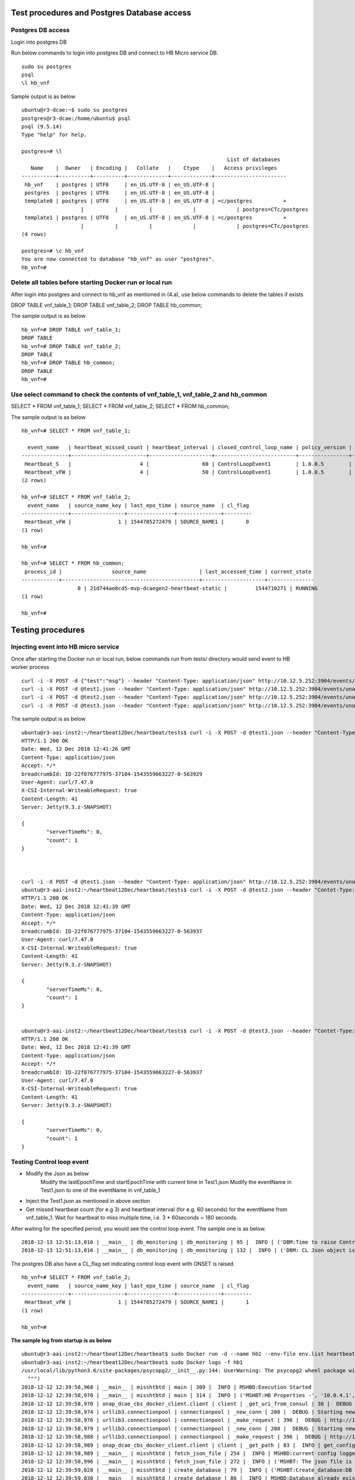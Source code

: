 .. This work is licensed under a Creative Commons Attribution 4.0 International License.
.. http://creativecommons.org/licenses/by/4.0

Test procedures and Postgres Database access
============================================

Postgres DB access
------------------

Login into postgres DB

Run below commands to login into postgres DB and connect to HB Micro service DB.

::

     sudo su postgres
     psql
     \l hb_vnf

Sample output is as below

::

		ubuntu@r3-dcae:~$ sudo su postgres
		postgres@r3-dcae:/home/ubuntu$ psql
		psql (9.5.14)
		Type "help" for help.

		postgres=# \l
										  List of databases
		   Name    |  Owner   | Encoding |   Collate   |    Ctype    |   Access privileges
		-----------+----------+----------+-------------+-------------+-----------------------
		 hb_vnf    | postgres | UTF8     | en_US.UTF-8 | en_US.UTF-8 |
		 postgres  | postgres | UTF8     | en_US.UTF-8 | en_US.UTF-8 |
		 template0 | postgres | UTF8     | en_US.UTF-8 | en_US.UTF-8 | =c/postgres          +
				   |          |          |             |             | postgres=CTc/postgres
		 template1 | postgres | UTF8     | en_US.UTF-8 | en_US.UTF-8 | =c/postgres          +
				   |          |          |             |             | postgres=CTc/postgres
		(4 rows)

		postgres=# \c hb_vnf
		You are now connected to database "hb_vnf" as user "postgres".
		hb_vnf=# 

Delete all tables before starting Docker run or local run
---------------------------------------------------------

After login into postgres and connect to hb_vnf as mentioned in (4.a), use below commands to delete the tables if exists

DROP TABLE vnf_table_1;
DROP TABLE vnf_table_2;
DROP TABLE hb_common;

The sample output is as below

::

		hb_vnf=# DROP TABLE vnf_table_1;
		DROP TABLE
		hb_vnf=# DROP TABLE vnf_table_2;
		DROP TABLE
		hb_vnf=# DROP TABLE hb_common;
		DROP TABLE
		hb_vnf=#

Use select command to check the contents of vnf_table_1, vnf_table_2 and hb_common
----------------------------------------------------------------------------------

SELECT * FROM vnf_table_1;
SELECT * FROM vnf_table_2;
SELECT * FROM hb_common;

The sample output is as below

::

		hb_vnf=# SELECT * FROM vnf_table_1;

		  event_name   | heartbeat_missed_count | heartbeat_interval | closed_control_loop_name | policy_version | policy_name |                        policy_scope                         | target_type |   target   | version | source_name_count | validity_flag
		---------------+------------------------+--------------------+--------------------------+----------------+-------------+-------------------------------------------------------------+-------------+------------+---------+-------------------+---------------
		 Heartbeat_S   |                      4 |                 60 | ControlLoopEvent1        | 1.0.0.5        | vFireWall   | resource=sampleResource,type=sampletype,CLName=sampleCLName | VM          | genVnfName | 2.0     |                 0 |             1
		 Heartbeat_vFW |                      4 |                 50 | ControlLoopEvent1        | 1.0.0.5        | vFireWall   | resource=sampleResource,type=sampletype,CLName=sampleCLName | VNF         | genVnfName | 2.0     |                 0 |             1
		(2 rows)

		hb_vnf=# SELECT * FROM vnf_table_2;
		  event_name   | source_name_key | last_epo_time | source_name  | cl_flag
		---------------+-----------------+---------------+--------------+---------
		 Heartbeat_vFW |               1 | 1544705272479 | SOURCE_NAME1 |       0
		(1 row)

		hb_vnf=#

		hb_vnf=# SELECT * FROM hb_common;
		 process_id |                source_name                 | last_accessed_time | current_state
		------------+--------------------------------------------+--------------------+---------------
				  8 | 21d744ae8cd5-mvp-dcaegen2-heartbeat-static |         1544710271 | RUNNING
		(1 row)

		hb_vnf=#

Testing procedures
==================

Injecting event into HB micro service
-------------------------------------

Once after starting the Docker run or local run, below commands run from tests/ directory would send event to HB worker process

::

	curl -i -X POST -d {"test":"msg"} --header "Content-Type: application/json" http://10.12.5.252:3904/events/unauthenticated.SEC_HEARTBEAT_INPUT
	curl -i -X POST -d @test1.json --header "Content-Type: application/json" http://10.12.5.252:3904/events/unauthenticated.SEC_HEARTBEAT_INPUT
	curl -i -X POST -d @test2.json --header "Content-Type: application/json" http://10.12.5.252:3904/events/unauthenticated.SEC_HEARTBEAT_INPUT
	curl -i -X POST -d @test3.json --header "Content-Type: application/json" http://10.12.5.252:3904/events/unauthenticated.SEC_HEARTBEAT_INPUT

The sample output is as below

::

		ubuntu@r3-aai-inst2:~/heartbeat12Dec/heartbeat/tests$ curl -i -X POST -d @test1.json --header "Content-Type: application/json" http://10.12.5.252:3904/events/unauthenticated.SEC_HEARTBEAT_INPUT
		HTTP/1.1 200 OK
		Date: Wed, 12 Dec 2018 12:41:26 GMT
		Content-Type: application/json
		Accept: */*
		breadcrumbId: ID-22f076777975-37104-1543559663227-0-563929
		User-Agent: curl/7.47.0
		X-CSI-Internal-WriteableRequest: true
		Content-Length: 41
		Server: Jetty(9.3.z-SNAPSHOT)

		{
			"serverTimeMs": 0,
			"count": 1
		}



		curl -i -X POST -d @test1.json --header "Content-Type: application/json" http://10.12.5.252:3904/events/unauthenticated.SEC_HEARTBEAT_INPUT
		ubuntu@r3-aai-inst2:~/heartbeat12Dec/heartbeat/tests$ curl -i -X POST -d @test2.json --header "Contet-Type: application/json" http://10.12.5.252:3904/events/unauthenticated.SEC_HEARTBEAT_INPUT
		HTTP/1.1 200 OK
		Date: Wed, 12 Dec 2018 12:41:39 GMT
		Content-Type: application/json
		Accept: */*
		breadcrumbId: ID-22f076777975-37104-1543559663227-0-563937
		User-Agent: curl/7.47.0
		X-CSI-Internal-WriteableRequest: true
		Content-Length: 41
		Server: Jetty(9.3.z-SNAPSHOT)

		{
			"serverTimeMs": 0,
			"count": 1
		}


		ubuntu@r3-aai-inst2:~/heartbeat12Dec/heartbeat/tests$ curl -i -X POST -d @test3.json --header "Contet-Type: application/json" http://10.12.5.252:3904/events/unauthenticated.SEC_HEARTBEAT_INPUT
		HTTP/1.1 200 OK
		Date: Wed, 12 Dec 2018 12:41:39 GMT
		Content-Type: application/json
		Accept: */*
		breadcrumbId: ID-22f076777975-37104-1543559663227-0-563937
		User-Agent: curl/7.47.0
		X-CSI-Internal-WriteableRequest: true
		Content-Length: 41
		Server: Jetty(9.3.z-SNAPSHOT)

		{
			"serverTimeMs": 0,
			"count": 1
		}

Testing Control loop event
--------------------------

- Modify the Json as below
	Modify the lastEpochTime and startEpochTime with current time in Test1.json
	Modify the eventName in Test1.json to one of the eventName in vnf_table_1 

- Inject the Test1.json as mentioned in above section

- Get missed heartbeat count (for e.g 3) and heartbeat interval (for e.g. 60 seconds) for the eventName from  vnf_table_1. Wait for heartbeat to miss multiple time, i.e. 3 * 60seconds = 180 seconds.

After waiting for the specified period, you would see the control loop event. The sample one is as below.

::

	2018-12-13 12:51:13,016 | __main__ | db_monitoring | db_monitoring | 95 |  INFO | ('DBM:Time to raise Control Loop Event for target type - ', 'VNF')
	2018-12-13 12:51:13,016 | __main__ | db_monitoring | db_monitoring | 132 |  INFO | ('DBM: CL Json object is', '{"closedLoopEventClient": "DCAE_Heartbeat_MS", "policyVersion": "1.0.0.5", "policyName": "vFireWall", "policyScope": "resource=sampleResource,type=sampletype,CLName=sampleCLName", "target_type": "VNF", "AAI": {"generic-vnf.vnf-name": "SOURCE_NAME1"}, "closedLoopAlarmStart": 1544705473016, "closedLoopEventStatus": "ONSET", "closedLoopControlName": "ControlLoopEvent1", "version": "2.0", "target": "genVnfName", "requestID": "8c1b8bd8-06f7-493f-8ed7-daaa4cc481bc", "from": "DCAE"}')

The postgres DB also have a CL_flag set indicating control loop event with ONSET is raised.

::

		hb_vnf=# SELECT * FROM vnf_table_2;
		  event_name   | source_name_key | last_epo_time | source_name  | cl_flag
		---------------+-----------------+---------------+--------------+---------
		 Heartbeat_vFW |               1 | 1544705272479 | SOURCE_NAME1 |       1
		(1 row)

		hb_vnf=#

**The sample log from startup is as below**

::

		ubuntu@r3-aai-inst2:~/heartbeat12Dec/heartbeat$ sudo Docker run -d --name hb1 --env-file env.list heartbeat.test1:latest102413e8af4ab754e008cee43a01bf3d5439820aa91cfb4e099a140a7931fd71
		ubuntu@r3-aai-inst2:~/heartbeat12Dec/heartbeat$ sudo Docker logs -f hb1
		/usr/local/lib/python3.6/site-packages/psycopg2/__init__.py:144: UserWarning: The psycopg2 wheel package will be renamed from release 2.8; in order to keep installing from binary please use "pip install --no-cache-dir psycopg2-binary" instead. For details see: <http://initd.org/psycopg/docs/install.html#binary-install-from-pypi>.
		  """)
		2018-12-12 12:39:58,968 | __main__ | misshtbtd | main | 309 |  INFO | MSHBD:Execution Started
		2018-12-12 12:39:58,970 | __main__ | misshtbtd | main | 314 |  INFO | ('MSHBT:HB Properties -', '10.0.4.1', '5432', 'postgres', 'abc', 'hb_vnf', True, 300)
		2018-12-12 12:39:58,970 | onap_dcae_cbs_docker_client.client | client | _get_uri_from_consul | 36 |  DEBUG | Trying to lookup service: http://10.12.6.50:8500/v1/catalog/service/config_binding_service
		2018-12-12 12:39:58,974 | urllib3.connectionpool | connectionpool | _new_conn | 208 |  DEBUG | Starting new HTTP connection (1): 10.12.6.50
		2018-12-12 12:39:58,976 | urllib3.connectionpool | connectionpool | _make_request | 396 |  DEBUG | http://10.12.6.50:8500 "GET /v1/catalog/service/config_binding_service HTTP/1.1" 200 375
		2018-12-12 12:39:58,979 | urllib3.connectionpool | connectionpool | _new_conn | 208 |  DEBUG | Starting new HTTP connection (1): 10.12.6.50
		2018-12-12 12:39:58,988 | urllib3.connectionpool | connectionpool | _make_request | 396 |  DEBUG | http://10.12.6.50:10000 "GET /service_component/mvp-dcaegen2-heartbeat-static HTTP/1.1" 200 1015
		2018-12-12 12:39:58,989 | onap_dcae_cbs_docker_client.client | client | _get_path | 83 |  INFO | get_config returned the following configuration: {"heartbeat_config": {"vnfs": [{"eventName": "Heartbeat_S", "heartbeatcountmissed": 3, "heartbeatinterval": 60, "closedLoopControlName": "ControlLoopEvent1", "policyVersion": "1.0.0.5", "policyName": "vFireWall", "policyScope": "resource=sampleResource,type=sampletype,CLName=sampleCLName", "target_type": "VM", "target": "genVnfName", "version": "2.0"}, {"eventName": "Heartbeat_vFW", "heartbeatcountmissed": 3, "heartbeatinterval": 60, "closedLoopControlName": "ControlLoopEvent1", "policyVersion": "1.0.0.5", "policyName": "vFireWall", "policyScope": "resource=sampleResource,type=sampletype,CLName=sampleCLName", "target_type": "VNF", "target": "genVnfName", "version": "2.0"}]}, "streams_publishes": {"ves_heartbeat": {"dmaap_info": {"topic_url": "http://10.12.5.252:3904/events/unauthenticated.DCAE_CL_OUTPUT/"}, "type": "message_router"}}, "streams_subscribes": {"ves_heartbeat": {"dmaap_info": {"topic_url": "http://10.12.5.252:3904/events/unauthenticated.SEC_HEARTBEAT_INPUT/"}, "type": "message_router"}}}
		2018-12-12 12:39:58,989 | __main__ | misshtbtd | fetch_json_file | 254 |  INFO | MSHBD:current config logged to : ../etc/download.json
		2018-12-12 12:39:58,996 | __main__ | misshtbtd | fetch_json_file | 272 |  INFO | ('MSHBT: The json file is - ', '../etc/config.json')
		2018-12-12 12:39:59,028 | __main__ | misshtbtd | create_database | 79 |  INFO | ('MSHBT:Create_database:DB not exists? ', (False,))
		2018-12-12 12:39:59,030 | __main__ | misshtbtd | create_database | 86 |  INFO | MSHBD:Database already exists
		2018-12-12 12:39:59,032 | __main__ | misshtbtd | create_update_db | 281 |  INFO | ('MSHBT: DB parameters -', '10.0.4.1', '5432', 'postgres', 'abc', 'hb_vnf')
		2018-12-12 12:39:59,099 | __main__ | misshtbtd | main | 325 |  INFO | ('MSHBD:Current process id is', 7)
		2018-12-12 12:39:59,099 | __main__ | misshtbtd | main | 326 |  INFO | MSHBD:Now be in a continuous loop
		2018-12-12 12:39:59,111 | __main__ | misshtbtd | main | 331 |  INFO | ('MSHBT: hb_common values ', 6, 'RUNNING', '8909e4332e34-mvp-dcaegen2-heartbeat-static', 1544618286)
		2018-12-12 12:39:59,111 | __main__ | misshtbtd | main | 335 |  INFO | ('MSHBD:pid,srcName,state,time,ctime,timeDiff is', 6, '8909e4332e34-mvp-dcaegen2-heartbeat-static', 'RUNNING', 1544618286, 1544618399, 113)
		2018-12-12 12:39:59,111 | __main__ | misshtbtd | main | 378 |  INFO | MSHBD:Active instance is inactive for long time: Time to switchover
		2018-12-12 12:39:59,111 | __main__ | misshtbtd | main | 380 |  INFO | MSHBD:Initiating to become Active Instance
		2018-12-12 12:39:59,111 | onap_dcae_cbs_docker_client.client | client | _get_uri_from_consul | 36 |  DEBUG | Trying to lookup service: http://10.12.6.50:8500/v1/catalog/service/config_binding_service
		2018-12-12 12:39:59,114 | urllib3.connectionpool | connectionpool | _new_conn | 208 |  DEBUG | Starting new HTTP connection (1): 10.12.6.50
		2018-12-12 12:39:59,118 | urllib3.connectionpool | connectionpool | _make_request | 396 |  DEBUG | http://10.12.6.50:8500 "GET /v1/catalog/service/config_binding_service HTTP/1.1" 200 375
		2018-12-12 12:39:59,120 | urllib3.connectionpool | connectionpool | _new_conn | 208 |  DEBUG | Starting new HTTP connection (1): 10.12.6.50
		2018-12-12 12:39:59,129 | urllib3.connectionpool | connectionpool | _make_request | 396 |  DEBUG | http://10.12.6.50:10000 "GET /service_component/mvp-dcaegen2-heartbeat-static HTTP/1.1" 200 1015
		2018-12-12 12:39:59,129 | onap_dcae_cbs_docker_client.client | client | _get_path | 83 |  INFO | get_config returned the following configuration: {"heartbeat_config": {"vnfs": [{"eventName": "Heartbeat_S", "heartbeatcountmissed": 3, "heartbeatinterval": 60, "closedLoopControlName": "ControlLoopEvent1", "policyVersion": "1.0.0.5", "policyName": "vFireWall", "policyScope": "resource=sampleResource,type=sampletype,CLName=sampleCLName", "target_type": "VM", "target": "genVnfName", "version": "2.0"}, {"eventName": "Heartbeat_vFW", "heartbeatcountmissed": 3, "heartbeatinterval": 60, "closedLoopControlName": "ControlLoopEvent1", "policyVersion": "1.0.0.5", "policyName": "vFireWall", "policyScope": "resource=sampleResource,type=sampletype,CLName=sampleCLName", "target_type": "VNF", "target": "genVnfName", "version": "2.0"}]}, "streams_publishes": {"ves_heartbeat": {"dmaap_info": {"topic_url": "http://10.12.5.252:3904/events/unauthenticated.DCAE_CL_OUTPUT/"}, "type": "message_router"}}, "streams_subscribes": {"ves_heartbeat": {"dmaap_info": {"topic_url": "http://10.12.5.252:3904/events/unauthenticated.SEC_HEARTBEAT_INPUT/"}, "type": "message_router"}}}
		2018-12-12 12:39:59,129 | __main__ | misshtbtd | fetch_json_file | 254 |  INFO | MSHBD:current config logged to : ../etc/download.json
		2018-12-12 12:39:59,139 | __main__ | misshtbtd | fetch_json_file | 272 |  INFO | ('MSHBT: The json file is - ', '../etc/config.json')
		2018-12-12 12:39:59,139 | __main__ | misshtbtd | main | 386 |  INFO | ('MSHBD: Creating HB and DBM threads. The param pssed %d and %s', '../etc/config.json', 7)
		2018-12-12 12:39:59,142 | __main__ | misshtbtd | create_process | 301 |  INFO | ('MSHBD:jobs list is', [<Process(Process-2, started)>, <Process(Process-3, started)>])
		2018-12-12 12:39:59,221 | __main__ | misshtbtd | create_update_hb_common | 143 |  INFO | MSHBT:Updated  hb_common DB with new values
		/usr/local/lib/python3.6/site-packages/psycopg2/__init__.py:144: UserWarning: The psycopg2 wheel package will be renamed from release 2.8; in order to keep installing from binary please use "pip install --no-cache-dir psycopg2-binary" instead. For details see: <http://initd.org/psycopg/docs/install.html#binary-install-from-pypi>.
		  """)
		2018-12-12 12:39:59,815 | __main__ | htbtworker | <module> | 243 |  INFO | HBT:HeartBeat thread Created
		2018-12-12 12:39:59,815 | __main__ | htbtworker | <module> | 245 |  INFO | ('HBT:The config file name passed is -%s', '../etc/config.json')
		/usr/local/lib/python3.6/site-packages/psycopg2/__init__.py:144: UserWarning: The psycopg2 wheel package will be renamed from release 2.8; in order to keep installing from binary please use "pip install --no-cache-dir psycopg2-binary" instead. For details see: <http://initd.org/psycopg/docs/install.html#binary-install-from-pypi>.
		  """)
		2018-12-12 12:39:59,931 | __main__ | cbs_polling | pollCBS | 39 |  INFO | ('CBSP:Main process ID in hb_common is %d', 7)
		2018-12-12 12:39:59,931 | __main__ | cbs_polling | pollCBS | 41 |  INFO | ('CBSP:My parent process ID is %d', '7')
		2018-12-12 12:39:59,931 | __main__ | cbs_polling | pollCBS | 43 |  INFO | ('CBSP:CBS Polling interval is %d', 300)
		/usr/local/lib/python3.6/site-packages/psycopg2/__init__.py:144: UserWarning: The psycopg2 wheel package will be renamed from release 2.8; in order to keep installing from binary please use "pip install --no-cache-dir psycopg2-binary" instead. For details see: <http://initd.org/psycopg/docs/install.html#binary-install-from-pypi>.
		  """)
		2018-12-12 12:39:59,937 | __main__ | db_monitoring | <module> | 231 |  INFO | DBM: DBM Process started
		2018-12-12 12:39:59,939 | __main__ | db_monitoring | <module> | 236 |  INFO | ('DBM:Parent process ID and json file name', '7', '../etc/config.json')
		2018-12-12 12:40:09,860 | __main__ | htbtworker | process_msg | 71 |  INFO | ('\n\nHBT:eventnameList values ', ['Heartbeat_S', 'Heartbeat_vFW'])
		2018-12-12 12:40:09,860 | __main__ | htbtworker | process_msg | 77 |  INFO | HBT:Getting :http://10.12.5.252:3904/events/unauthenticated.SEC_HEARTBEAT_INPUT/group1/1?timeout=15000
		2018-12-12 12:40:09,864 | urllib3.connectionpool | connectionpool | _new_conn | 208 |  DEBUG | Starting new HTTP connection (1): 10.12.5.252
		2018-12-12 12:40:19,968 | __main__ | db_monitoring | db_monitoring | 53 |  INFO | DBM: Active DB Monitoring Instance
		2018-12-12 12:40:24,259 | __main__ | misshtbtd | main | 331 |  INFO | ('MSHBT: hb_common values ', 7, 'RUNNING', '102413e8af4a-mvp-dcaegen2-heartbeat-static', 1544618399)
		2018-12-12 12:40:24,260 | __main__ | misshtbtd | main | 335 |  INFO | ('MSHBD:pid,srcName,state,time,ctime,timeDiff is', 7, '102413e8af4a-mvp-dcaegen2-heartbeat-static', 'RUNNING', 1544618399, 1544618424, 25)
		2018-12-12 12:40:24,260 | __main__ | misshtbtd | main | 351 |  INFO | ('MSHBD:config status is', 'RUNNING')
		2018-12-12 12:40:24,267 | __main__ | misshtbtd | create_update_hb_common | 143 |  INFO | MSHBT:Updated  hb_common DB with new values
		2018-12-12 12:40:24,810 | urllib3.connectionpool | connectionpool | _make_request | 396 |  DEBUG | http://10.12.5.252:3904 "GET /events/unauthenticated.SEC_HEARTBEAT_INPUT/group1/1?timeout=15000 HTTP/1.1" 200 2
		2018-12-12 12:40:24,812 | __main__ | htbtworker | process_msg | 92 |  INFO | ('HBT:', '[]')
		2018-12-12 12:40:34,837 | __main__ | htbtworker | process_msg | 71 |  INFO | ('\n\nHBT:eventnameList values ', ['Heartbeat_S', 'Heartbeat_vFW'])
		2018-12-12 12:40:34,838 | __main__ | htbtworker | process_msg | 77 |  INFO | HBT:Getting :http://10.12.5.252:3904/events/unauthenticated.SEC_HEARTBEAT_INPUT/group1/1?timeout=15000
		2018-12-12 12:40:34,839 | urllib3.connectionpool | connectionpool | _new_conn | 208 |  DEBUG | Starting new HTTP connection (1): 10.12.5.252
		2018-12-12 12:40:39,994 | __main__ | db_monitoring | db_monitoring | 53 |  INFO | DBM: Active DB Monitoring Instance
		2018-12-12 12:40:49,304 | __main__ | misshtbtd | main | 331 |  INFO | ('MSHBT: hb_common values ', 7, 'RUNNING', '102413e8af4a-mvp-dcaegen2-heartbeat-static', 1544618424)
		2018-12-12 12:40:49,304 | __main__ | misshtbtd | main | 335 |  INFO | ('MSHBD:pid,srcName,state,time,ctime,timeDiff is', 7, '102413e8af4a-mvp-dcaegen2-heartbeat-static', 'RUNNING', 1544618424, 1544618449, 25)
		2018-12-12 12:40:49,304 | __main__ | misshtbtd | main | 351 |  INFO | ('MSHBD:config status is', 'RUNNING')
		2018-12-12 12:40:49,314 | __main__ | misshtbtd | create_update_hb_common | 143 |  INFO | MSHBT:Updated  hb_common DB with new values
		2018-12-12 12:40:49,681 | urllib3.connectionpool | connectionpool | _make_request | 396 |  DEBUG | http://10.12.5.252:3904 "GET /events/unauthenticated.SEC_HEARTBEAT_INPUT/group1/1?timeout=15000 HTTP/1.1" 200 2
		2018-12-12 12:40:49,682 | __main__ | htbtworker | process_msg | 92 |  INFO | ('HBT:', '[]')
		2018-12-12 12:40:59,719 | __main__ | htbtworker | process_msg | 71 |  INFO | ('\n\nHBT:eventnameList values ', ['Heartbeat_S', 'Heartbeat_vFW'])
		2018-12-12 12:40:59,720 | __main__ | htbtworker | process_msg | 77 |  INFO | HBT:Getting :http://10.12.5.252:3904/events/unauthenticated.SEC_HEARTBEAT_INPUT/group1/1?timeout=15000
		2018-12-12 12:40:59,721 | urllib3.connectionpool | connectionpool | _new_conn | 208 |  DEBUG | Starting new HTTP connection (1): 10.12.5.252
		2018-12-12 12:41:00,036 | __main__ | db_monitoring | db_monitoring | 53 |  INFO | DBM: Active DB Monitoring Instance
		2018-12-12 12:41:00,225 | urllib3.connectionpool | connectionpool | _make_request | 396 |  DEBUG | http://10.12.5.252:3904 "GET /events/unauthenticated.SEC_HEARTBEAT_INPUT/group1/1?timeout=15000 HTTP/1.1" 200 22
		2018-12-12 12:41:00,226 | __main__ | htbtworker | process_msg | 92 |  INFO | ('HBT:', '["{\\"test\\":\\"msg\\"}"]')
		2018-12-12 12:41:00,226 | __main__ | htbtworker | process_msg | 122 |  ERROR | ('HBT message process error - ', KeyError('event',))
		2018-12-12 12:41:10,255 | __main__ | htbtworker | process_msg | 71 |  INFO | ('\n\nHBT:eventnameList values ', ['Heartbeat_S', 'Heartbeat_vFW'])
		2018-12-12 12:41:10,255 | __main__ | htbtworker | process_msg | 77 |  INFO | HBT:Getting :http://10.12.5.252:3904/events/unauthenticated.SEC_HEARTBEAT_INPUT/group1/1?timeout=15000
		2018-12-12 12:41:10,256 | urllib3.connectionpool | connectionpool | _new_conn | 208 |  DEBUG | Starting new HTTP connection (1): 10.12.5.252
		2018-12-12 12:41:14,350 | __main__ | misshtbtd | main | 331 |  INFO | ('MSHBT: hb_common values ', 7, 'RUNNING', '102413e8af4a-mvp-dcaegen2-heartbeat-static', 1544618449)
		2018-12-12 12:41:14,350 | __main__ | misshtbtd | main | 335 |  INFO | ('MSHBD:pid,srcName,state,time,ctime,timeDiff is', 7, '102413e8af4a-mvp-dcaegen2-heartbeat-static', 'RUNNING', 1544618449, 1544618474, 25)
		2018-12-12 12:41:14,350 | __main__ | misshtbtd | main | 351 |  INFO | ('MSHBD:config status is', 'RUNNING')
		2018-12-12 12:41:14,359 | __main__ | misshtbtd | create_update_hb_common | 143 |  INFO | MSHBT:Updated  hb_common DB with new values
		2018-12-12 12:41:20,075 | __main__ | db_monitoring | db_monitoring | 53 |  INFO | DBM: Active DB Monitoring Instance
		2018-12-12 12:41:25,193 | urllib3.connectionpool | connectionpool | _make_request | 396 |  DEBUG | http://10.12.5.252:3904 "GET /events/unauthenticated.SEC_HEARTBEAT_INPUT/group1/1?timeout=15000 HTTP/1.1" 200 2
		2018-12-12 12:41:25,193 | __main__ | htbtworker | process_msg | 92 |  INFO | ('HBT:', '[]')
		2018-12-12 12:41:35,222 | __main__ | htbtworker | process_msg | 71 |  INFO | ('\n\nHBT:eventnameList values ', ['Heartbeat_S', 'Heartbeat_vFW'])
		2018-12-12 12:41:35,222 | __main__ | htbtworker | process_msg | 77 |  INFO | HBT:Getting :http://10.12.5.252:3904/events/unauthenticated.SEC_HEARTBEAT_INPUT/group1/1?timeout=15000
		2018-12-12 12:41:35,223 | urllib3.connectionpool | connectionpool | _new_conn | 208 |  DEBUG | Starting new HTTP connection (1): 10.12.5.252
		2018-12-12 12:41:35,838 | urllib3.connectionpool | connectionpool | _make_request | 396 |  DEBUG | http://10.12.5.252:3904 "GET /events/unauthenticated.SEC_HEARTBEAT_INPUT/group1/1?timeout=15000 HTTP/1.1" 200 662
		2018-12-12 12:41:35,839 | __main__ | htbtworker | process_msg | 92 |  INFO | ('HBT:', '["{\\"event\\":{\\"commonEventHeader\\":{\\"startEpochMicrosec\\":1548313727714,\\"sourceId\\":\\"VNFA_SRC1\\",\\"eventId\\":\\"mvfs10\\",\\"nfcNamingCode\\":\\"VNFA\\",\\"timeZoneOffset\\":\\"UTC-05:30\\",\\"reportingEntityId\\":\\"cc305d54-75b4-431b-adb2-eb6b9e541234\\",\\"eventType\\":\\"platform\\",\\"priority\\":\\"Normal\\",\\"version\\":\\"4.0.2\\",\\"reportingEntityName\\":\\"ibcx0001vm002oam001\\",\\"sequence\\":1000,\\"domain\\":\\"heartbeat\\",\\"lastEpochMicrosec\\":1548313727714,\\"eventName\\":\\"Heartbeat_vDNS\\",\\"vesEventListenerVersion\\":\\"7.0.2\\",\\"sourceName\\":\\"SOURCE_NAME1\\",\\"nfNamingCode\\":\\"VNFA\\"},\\"heartbeatFields\\":{\\"heartbeatInterval\\":20,\\"heartbeatFieldsVersion\\":\\"3.0\\"}}}"]')
		2018-12-12 12:41:35,839 | __main__ | htbtworker | process_msg | 125 |  INFO | ('HBT:Newly received HB event values ::', 'Heartbeat_vDNS', 1548313727714, 'SOURCE_NAME1')
		2018-12-12 12:41:35,842 | __main__ | htbtworker | process_msg | 132 |  INFO | HBT:vnf_table_2 is already there
		2018-12-12 12:41:35,842 | __main__ | htbtworker | process_msg | 183 |  INFO | HBT:eventName is not being monitored, Igonoring JSON message
		2018-12-12 12:41:39,407 | __main__ | misshtbtd | main | 331 |  INFO | ('MSHBT: hb_common values ', 7, 'RUNNING', '102413e8af4a-mvp-dcaegen2-heartbeat-static', 1544618474)
		2018-12-12 12:41:39,407 | __main__ | misshtbtd | main | 335 |  INFO | ('MSHBD:pid,srcName,state,time,ctime,timeDiff is', 7, '102413e8af4a-mvp-dcaegen2-heartbeat-static', 'RUNNING', 1544618474, 1544618499, 25)
		2018-12-12 12:41:39,407 | __main__ | misshtbtd | main | 351 |  INFO | ('MSHBD:config status is', 'RUNNING')
		2018-12-12 12:41:39,418 | __main__ | misshtbtd | create_update_hb_common | 143 |  INFO | MSHBT:Updated  hb_common DB with new values
		2018-12-12 12:41:40,118 | __main__ | db_monitoring | db_monitoring | 53 |  INFO | DBM: Active DB Monitoring Instance
		2018-12-12 12:41:45,864 | __main__ | htbtworker | process_msg | 71 |  INFO | ('\n\nHBT:eventnameList values ', ['Heartbeat_S', 'Heartbeat_vFW'])
		2018-12-12 12:41:45,864 | __main__ | htbtworker | process_msg | 77 |  INFO | HBT:Getting :http://10.12.5.252:3904/events/unauthenticated.SEC_HEARTBEAT_INPUT/group1/1?timeout=15000
		2018-12-12 12:41:45,865 | urllib3.connectionpool | connectionpool | _new_conn | 208 |  DEBUG | Starting new HTTP connection (1): 10.12.5.252
		2018-12-12 12:41:46,482 | urllib3.connectionpool | connectionpool | _make_request | 396 |  DEBUG | http://10.12.5.252:3904 "GET /events/unauthenticated.SEC_HEARTBEAT_INPUT/group1/1?timeout=15000 HTTP/1.1" 200 661
		2018-12-12 12:41:46,483 | __main__ | htbtworker | process_msg | 92 |  INFO | ('HBT:', '["{\\"event\\":{\\"commonEventHeader\\":{\\"startEpochMicrosec\\":1544608845841,\\"sourceId\\":\\"VNFB_SRC5\\",\\"eventId\\":\\"mvfs10\\",\\"nfcNamingCode\\":\\"VNFB\\",\\"timeZoneOffset\\":\\"UTC-05:30\\",\\"reportingEntityId\\":\\"cc305d54-75b4-431b-adb2-eb6b9e541234\\",\\"eventType\\":\\"platform\\",\\"priority\\":\\"Normal\\",\\"version\\":\\"4.0.2\\",\\"reportingEntityName\\":\\"ibcx0001vm002oam001\\",\\"sequence\\":1000,\\"domain\\":\\"heartbeat\\",\\"lastEpochMicrosec\\":1544608845841,\\"eventName\\":\\"Heartbeat_vFW\\",\\"vesEventListenerVersion\\":\\"7.0.2\\",\\"sourceName\\":\\"SOURCE_NAME2\\",\\"nfNamingCode\\":\\"VNFB\\"},\\"heartbeatFields\\":{\\"heartbeatInterval\\":20,\\"heartbeatFieldsVersion\\":\\"3.0\\"}}}"]')
		2018-12-12 12:41:46,483 | __main__ | htbtworker | process_msg | 125 |  INFO | ('HBT:Newly received HB event values ::', 'Heartbeat_vFW', 1544608845841, 'SOURCE_NAME2')
		2018-12-12 12:41:46,486 | __main__ | htbtworker | process_msg | 132 |  INFO | HBT:vnf_table_2 is already there
		2018-12-12 12:41:46,486 | __main__ | htbtworker | process_msg | 136 |  INFO | ('HBT:', "Select source_name_count from vnf_table_1 where event_name='Heartbeat_vFW'")
		2018-12-12 12:41:46,487 | __main__ | htbtworker | process_msg | 153 |  INFO | ('HBT:event name, source_name & source_name_count are', 'Heartbeat_vFW', 'SOURCE_NAME2', 1)
		2018-12-12 12:41:46,487 | __main__ | htbtworker | process_msg | 157 |  INFO | ('HBT:eppc query is', "Select source_name from vnf_table_2 where event_name= 'Heartbeat_vFW' and source_name_key=1")
		2018-12-12 12:41:46,487 | __main__ | htbtworker | process_msg | 165 |  INFO | ('HBT: Update vnf_table_2 : ', 0, [('SOURCE_NAME2',)])
		2018-12-12 12:41:46,488 | __main__ | htbtworker | process_msg | 173 |  INFO | ('HBT: The source_name_key and source_name_count are ', 1, 1)
		2018-12-12 12:41:56,508 | __main__ | htbtworker | process_msg | 71 |  INFO | ('\n\nHBT:eventnameList values ', ['Heartbeat_S', 'Heartbeat_vFW'])
		2018-12-12 12:41:56,508 | __main__ | htbtworker | process_msg | 77 |  INFO | HBT:Getting :http://10.12.5.252:3904/events/unauthenticated.SEC_HEARTBEAT_INPUT/group1/1?timeout=15000
		2018-12-12 12:41:56,509 | urllib3.connectionpool | connectionpool | _new_conn | 208 |  DEBUG | Starting new HTTP connection (1): 10.12.5.252
		2018-12-12 12:42:00,160 | __main__ | db_monitoring | db_monitoring | 53 |  INFO | DBM: Active DB Monitoring Instance
		2018-12-12 12:42:04,456 | __main__ | misshtbtd | main | 331 |  INFO | ('MSHBT: hb_common values ', 7, 'RUNNING', '102413e8af4a-mvp-dcaegen2-heartbeat-static', 1544618499)
		2018-12-12 12:42:04,456 | __main__ | misshtbtd | main | 335 |  INFO | ('MSHBD:pid,srcName,state,time,ctime,timeDiff is', 7, '102413e8af4a-mvp-dcaegen2-heartbeat-static', 'RUNNING', 1544618499, 1544618524, 25)
		2018-12-12 12:42:04,456 | __main__ | misshtbtd | main | 351 |  INFO | ('MSHBD:config status is', 'RUNNING')
		2018-12-12 12:42:04,464 | __main__ | misshtbtd | create_update_hb_common | 143 |  INFO | MSHBT:Updated  hb_common DB with new values
		2018-12-12 12:42:11,463 | urllib3.connectionpool | connectionpool | _make_request | 396 |  DEBUG | http://10.12.5.252:3904 "GET /events/unauthenticated.SEC_HEARTBEAT_INPUT/group1/1?timeout=15000 HTTP/1.1" 200 2
		2018-12-12 12:42:11,464 | __main__ | htbtworker | process_msg | 92 |  INFO | ('HBT:', '[]')
		2018-12-12 12:42:20,199 | __main__ | db_monitoring | db_monitoring | 53 |  INFO | DBM: Active DB Monitoring Instance
		2018-12-12 12:42:21,489 | __main__ | htbtworker | process_msg | 71 |  INFO | ('\n\nHBT:eventnameList values ', ['Heartbeat_S', 'Heartbeat_vFW'])
		2018-12-12 12:42:21,489 | __main__ | htbtworker | process_msg | 77 |  INFO | HBT:Getting :http://10.12.5.252:3904/events/unauthenticated.SEC_HEARTBEAT_INPUT/group1/1?timeout=15000
		2018-12-12 12:42:21,491 | urllib3.connectionpool | connectionpool | _new_conn | 208 |  DEBUG | Starting new HTTP connection (1): 10.12.5.252
		2018-12-12 12:42:29,490 | __main__ | misshtbtd | main | 331 |  INFO | ('MSHBT: hb_common values ', 7, 'RUNNING', '102413e8af4a-mvp-dcaegen2-heartbeat-static', 1544618524)
		2018-12-12 12:42:29,490 | __main__ | misshtbtd | main | 335 |  INFO | ('MSHBD:pid,srcName,state,time,ctime,timeDiff is', 7, '102413e8af4a-mvp-dcaegen2-heartbeat-static', 'RUNNING', 1544618524, 1544618549, 25)
		2018-12-12 12:42:29,490 | __main__ | misshtbtd | main | 351 |  INFO | ('MSHBD:config status is', 'RUNNING')
		2018-12-12 12:42:29,503 | __main__ | misshtbtd | create_update_hb_common | 143 |  INFO | MSHBT:Updated  hb_common DB with new values
		2018-12-12 12:42:36,431 | urllib3.connectionpool | connectionpool | _make_request | 396 |  DEBUG | http://10.12.5.252:3904 "GET /events/unauthenticated.SEC_HEARTBEAT_INPUT/group1/1?timeout=15000 HTTP/1.1" 200 2
		2018-12-12 12:42:36,433 | __main__ | htbtworker | process_msg | 92 |  INFO | ('HBT:', '[]')
		2018-12-12 12:42:40,235 | __main__ | db_monitoring | db_monitoring | 53 |  INFO | DBM: Active DB Monitoring Instance
		2018-12-12 12:42:46,467 | __main__ | htbtworker | process_msg | 71 |  INFO | ('\n\nHBT:eventnameList values ', ['Heartbeat_S', 'Heartbeat_vFW'])
		2018-12-12 12:42:46,467 | __main__ | htbtworker | process_msg | 77 |  INFO | HBT:Getting :http://10.12.5.252:3904/events/unauthenticated.SEC_HEARTBEAT_INPUT/group1/1?timeout=15000
		2018-12-12 12:42:46,468 | urllib3.connectionpool | connectionpool | _new_conn | 208 |  DEBUG | Starting new HTTP connection (1): 10.12.5.252
		2018-12-12 12:42:54,539 | __main__ | misshtbtd | main | 331 |  INFO | ('MSHBT: hb_common values ', 7, 'RUNNING', '102413e8af4a-mvp-dcaegen2-heartbeat-static', 1544618549)
		2018-12-12 12:42:54,539 | __main__ | misshtbtd | main | 335 |  INFO | ('MSHBD:pid,srcName,state,time,ctime,timeDiff is', 7, '102413e8af4a-mvp-dcaegen2-heartbeat-static', 'RUNNING', 1544618549, 1544618575, 26)
		2018-12-12 12:42:54,539 | __main__ | misshtbtd | main | 351 |  INFO | ('MSHBD:config status is', 'RUNNING')
		2018-12-12 12:42:54,555 | __main__ | misshtbtd | create_update_hb_common | 143 |  INFO | MSHBT:Updated  hb_common DB with new values
		2018-12-12 12:43:00,273 | __main__ | db_monitoring | db_monitoring | 53 |  INFO | DBM: Active DB Monitoring Instance
		2018-12-12 12:43:01,415 | urllib3.connectionpool | connectionpool | _make_request | 396 |  DEBUG | http://10.12.5.252:3904 "GET /events/unauthenticated.SEC_HEARTBEAT_INPUT/group1/1?timeout=15000 HTTP/1.1" 200 2
		2018-12-12 12:43:01,416 | __main__ | htbtworker | process_msg | 92 |  INFO | ('HBT:', '[]')
		2018-12-12 12:43:11,439 | __main__ | htbtworker | process_msg | 71 |  INFO | ('\n\nHBT:eventnameList values ', ['Heartbeat_S', 'Heartbeat_vFW'])
		2018-12-12 12:43:11,439 | __main__ | htbtworker | process_msg | 77 |  INFO | HBT:Getting :http://10.12.5.252:3904/events/unauthenticated.SEC_HEARTBEAT_INPUT/group1/1?timeout=15000
		2018-12-12 12:43:11,440 | urllib3.connectionpool | connectionpool | _new_conn | 208 |  DEBUG | Starting new HTTP connection (1): 10.12.5.252
		2018-12-12 12:43:19,592 | __main__ | misshtbtd | main | 331 |  INFO | ('MSHBT: hb_common values ', 7, 'RUNNING', '102413e8af4a-mvp-dcaegen2-heartbeat-static', 1544618575)
		2018-12-12 12:43:19,593 | __main__ | misshtbtd | main | 335 |  INFO | ('MSHBD:pid,srcName,state,time,ctime,timeDiff is', 7, '102413e8af4a-mvp-dcaegen2-heartbeat-static', 'RUNNING', 1544618575, 1544618600, 25)
		2018-12-12 12:43:19,593 | __main__ | misshtbtd | main | 351 |  INFO | ('MSHBD:config status is', 'RUNNING')
		2018-12-12 12:43:19,601 | __main__ | misshtbtd | create_update_hb_common | 143 |  INFO | MSHBT:Updated  hb_common DB with new values
		2018-12-12 12:43:20,309 | __main__ | db_monitoring | db_monitoring | 53 |  INFO | DBM: Active DB Monitoring Instance
		2018-12-12 12:43:26,383 | urllib3.connectionpool | connectionpool | _make_request | 396 |  DEBUG | http://10.12.5.252:3904 "GET /events/unauthenticated.SEC_HEARTBEAT_INPUT/group1/1?timeout=15000 HTTP/1.1" 200 2
		2018-12-12 12:43:26,384 | __main__ | htbtworker | process_msg | 92 |  INFO | ('HBT:', '[]')
		2018-12-12 12:43:36,399 | __main__ | htbtworker | process_msg | 71 |  INFO | ('\n\nHBT:eventnameList values ', ['Heartbeat_S', 'Heartbeat_vFW'])
		2018-12-12 12:43:36,400 | __main__ | htbtworker | process_msg | 77 |  INFO | HBT:Getting :http://10.12.5.252:3904/events/unauthenticated.SEC_HEARTBEAT_INPUT/group1/1?timeout=15000
		2018-12-12 12:43:36,401 | urllib3.connectionpool | connectionpool | _new_conn | 208 |  DEBUG | Starting new HTTP connection (1): 10.12.5.252
		2018-12-12 12:43:40,346 | __main__ | db_monitoring | db_monitoring | 53 |  INFO | DBM: Active DB Monitoring Instance
		2018-12-12 12:43:44,635 | __main__ | misshtbtd | main | 331 |  INFO | ('MSHBT: hb_common values ', 7, 'RUNNING', '102413e8af4a-mvp-dcaegen2-heartbeat-static', 1544618600)
		2018-12-12 12:43:44,635 | __main__ | misshtbtd | main | 335 |  INFO | ('MSHBD:pid,srcName,state,time,ctime,timeDiff is', 7, '102413e8af4a-mvp-dcaegen2-heartbeat-static', 'RUNNING', 1544618600, 1544618625, 25)
		2018-12-12 12:43:44,636 | __main__ | misshtbtd | main | 351 |  INFO | ('MSHBD:config status is', 'RUNNING')
		2018-12-12 12:43:44,645 | __main__ | misshtbtd | create_update_hb_common | 143 |  INFO | MSHBT:Updated  hb_common DB with new values
		2018-12-12 12:43:51,339 | urllib3.connectionpool | connectionpool | _make_request | 396 |  DEBUG | http://10.12.5.252:3904 "GET /events/unauthenticated.SEC_HEARTBEAT_INPUT/group1/1?timeout=15000 HTTP/1.1" 200 2
		2018-12-12 12:43:51,343 | __main__ | htbtworker | process_msg | 92 |  INFO | ('HBT:', '[]')
		2018-12-12 12:44:00,385 | __main__ | db_monitoring | db_monitoring | 53 |  INFO | DBM: Active DB Monitoring Instance
		2018-12-12 12:44:01,369 | __main__ | htbtworker | process_msg | 71 |  INFO | ('\n\nHBT:eventnameList values ', ['Heartbeat_S', 'Heartbeat_vFW'])
		2018-12-12 12:44:01,369 | __main__ | htbtworker | process_msg | 77 |  INFO | HBT:Getting :http://10.12.5.252:3904/events/unauthenticated.SEC_HEARTBEAT_INPUT/group1/1?timeout=15000
		2018-12-12 12:44:01,371 | urllib3.connectionpool | connectionpool | _new_conn | 208 |  DEBUG | Starting new HTTP connection (1): 10.12.5.252
		2018-12-12 12:44:09,678 | __main__ | misshtbtd | main | 331 |  INFO | ('MSHBT: hb_common values ', 7, 'RUNNING', '102413e8af4a-mvp-dcaegen2-heartbeat-static', 1544618625)
		2018-12-12 12:44:09,679 | __main__ | misshtbtd | main | 335 |  INFO | ('MSHBD:pid,srcName,state,time,ctime,timeDiff is', 7, '102413e8af4a-mvp-dcaegen2-heartbeat-static', 'RUNNING', 1544618625, 1544618650, 25)
		2018-12-12 12:44:09,679 | __main__ | misshtbtd | main | 351 |  INFO | ('MSHBD:config status is', 'RUNNING')
		2018-12-12 12:44:09,687 | __main__ | misshtbtd | create_update_hb_common | 143 |  INFO | MSHBT:Updated  hb_common DB with new values
		2018-12-12 12:44:16,313 | urllib3.connectionpool | connectionpool | _make_request | 396 |  DEBUG | http://10.12.5.252:3904 "GET /events/unauthenticated.SEC_HEARTBEAT_INPUT/group1/1?timeout=15000 HTTP/1.1" 200 2
		2018-12-12 12:44:16,313 | __main__ | htbtworker | process_msg | 92 |  INFO | ('HBT:', '[]')
		2018-12-12 12:44:20,422 | __main__ | db_monitoring | db_monitoring | 53 |  INFO | DBM: Active DB Monitoring Instance
		2018-12-12 12:44:26,338 | __main__ | htbtworker | process_msg | 71 |  INFO | ('\n\nHBT:eventnameList values ', ['Heartbeat_S', 'Heartbeat_vFW'])
		2018-12-12 12:44:26,338 | __main__ | htbtworker | process_msg | 77 |  INFO | HBT:Getting :http://10.12.5.252:3904/events/unauthenticated.SEC_HEARTBEAT_INPUT/group1/1?timeout=15000
		2018-12-12 12:44:26,339 | urllib3.connectionpool | connectionpool | _new_conn | 208 |  DEBUG | Starting new HTTP connection (1): 10.12.5.252
		2018-12-12 12:44:34,721 | __main__ | misshtbtd | main | 331 |  INFO | ('MSHBT: hb_common values ', 7, 'RUNNING', '102413e8af4a-mvp-dcaegen2-heartbeat-static', 1544618650)
		2018-12-12 12:44:34,721 | __main__ | misshtbtd | main | 335 |  INFO | ('MSHBD:pid,srcName,state,time,ctime,timeDiff is', 7, '102413e8af4a-mvp-dcaegen2-heartbeat-static', 'RUNNING', 1544618650, 1544618675, 25)
		2018-12-12 12:44:34,721 | __main__ | misshtbtd | main | 351 |  INFO | ('MSHBD:config status is', 'RUNNING')
		2018-12-12 12:44:34,730 | __main__ | misshtbtd | create_update_hb_common | 143 |  INFO | MSHBT:Updated  hb_common DB with new values
		2018-12-12 12:44:40,448 | __main__ | db_monitoring | db_monitoring | 53 |  INFO | DBM: Active DB Monitoring Instance
		2018-12-12 12:44:41,287 | urllib3.connectionpool | connectionpool | _make_request | 396 |  DEBUG | http://10.12.5.252:3904 "GET /events/unauthenticated.SEC_HEARTBEAT_INPUT/group1/1?timeout=15000 HTTP/1.1" 200 2
		2018-12-12 12:44:41,288 | __main__ | htbtworker | process_msg | 92 |  INFO | ('HBT:', '[]')
		2018-12-12 12:44:51,316 | __main__ | htbtworker | process_msg | 71 |  INFO | ('\n\nHBT:eventnameList values ', ['Heartbeat_S', 'Heartbeat_vFW'])
		2018-12-12 12:44:51,316 | __main__ | htbtworker | process_msg | 77 |  INFO | HBT:Getting :http://10.12.5.252:3904/events/unauthenticated.SEC_HEARTBEAT_INPUT/group1/1?timeout=15000
		2018-12-12 12:44:51,317 | urllib3.connectionpool | connectionpool | _new_conn | 208 |  DEBUG | Starting new HTTP connection (1): 10.12.5.252
		2018-12-12 12:44:59,764 | __main__ | misshtbtd | main | 331 |  INFO | ('MSHBT: hb_common values ', 7, 'RUNNING', '102413e8af4a-mvp-dcaegen2-heartbeat-static', 1544618675)
		2018-12-12 12:44:59,764 | __main__ | misshtbtd | main | 335 |  INFO | ('MSHBD:pid,srcName,state,time,ctime,timeDiff is', 7, '102413e8af4a-mvp-dcaegen2-heartbeat-static', 'RUNNING', 1544618675, 1544618700, 25)
		2018-12-12 12:44:59,764 | __main__ | misshtbtd | main | 351 |  INFO | ('MSHBD:config status is', 'RUNNING')
		2018-12-12 12:44:59,773 | __main__ | misshtbtd | create_update_hb_common | 143 |  INFO | MSHBT:Updated  hb_common DB with new values
		2018-12-12 12:45:00,038 | __main__ | cbs_polling | pollCBS | 52 |  INFO | CBSP:ACTIVE Instance:Change the state to RECONFIGURATION
		2018-12-12 12:45:00,046 | misshtbtd | misshtbtd | create_update_hb_common | 143 |  INFO | MSHBT:Updated  hb_common DB with new values
		2018-12-12 12:45:00,055 | __main__ | cbs_polling | pollCBS | 39 |  INFO | ('CBSP:Main process ID in hb_common is %d', 7)
		2018-12-12 12:45:00,055 | __main__ | cbs_polling | pollCBS | 41 |  INFO | ('CBSP:My parent process ID is %d', '7')
		2018-12-12 12:45:00,055 | __main__ | cbs_polling | pollCBS | 43 |  INFO | ('CBSP:CBS Polling interval is %d', 300)
		2018-12-12 12:45:00,485 | __main__ | db_monitoring | db_monitoring | 225 |  INFO | DBM:Inactive instance or hb_common state is not RUNNING
		2018-12-12 12:45:06,290 | urllib3.connectionpool | connectionpool | _make_request | 396 |  DEBUG | http://10.12.5.252:3904 "GET /events/unauthenticated.SEC_HEARTBEAT_INPUT/group1/1?timeout=15000 HTTP/1.1" 200 2
		2018-12-12 12:45:06,291 | __main__ | htbtworker | process_msg | 92 |  INFO | ('HBT:', '[]')
		2018-12-12 12:45:16,308 | __main__ | htbtworker | process_msg | 57 |  INFO | HBT:Waiting for hb_common state to become RUNNING
		2018-12-12 12:45:20,517 | __main__ | db_monitoring | db_monitoring | 225 |  INFO | DBM:Inactive instance or hb_common state is not RUNNING
		2018-12-12 12:45:24,806 | __main__ | misshtbtd | main | 331 |  INFO | ('MSHBT: hb_common values ', 7, 'RECONFIGURATION', '102413e8af4a-mvp-dcaegen2-heartbeat-static', 1544618700)
		2018-12-12 12:45:24,806 | __main__ | misshtbtd | main | 335 |  INFO | ('MSHBD:pid,srcName,state,time,ctime,timeDiff is', 7, '102413e8af4a-mvp-dcaegen2-heartbeat-static', 'RECONFIGURATION', 1544618700, 1544618725, 25)
		2018-12-12 12:45:24,806 | __main__ | misshtbtd | main | 351 |  INFO | ('MSHBD:config status is', 'RECONFIGURATION')
		2018-12-12 12:45:24,806 | __main__ | misshtbtd | main | 357 |  INFO | MSHBD:Reconfiguration is in progress,Starting new processes by killing the present processes
		2018-12-12 12:45:24,806 | onap_dcae_cbs_docker_client.client | client | _get_uri_from_consul | 36 |  DEBUG | Trying to lookup service: http://10.12.6.50:8500/v1/catalog/service/config_binding_service
		2018-12-12 12:45:24,808 | urllib3.connectionpool | connectionpool | _new_conn | 208 |  DEBUG | Starting new HTTP connection (1): 10.12.6.50
		2018-12-12 12:45:24,810 | urllib3.connectionpool | connectionpool | _make_request | 396 |  DEBUG | http://10.12.6.50:8500 "GET /v1/catalog/service/config_binding_service HTTP/1.1" 200 375
		2018-12-12 12:45:24,814 | urllib3.connectionpool | connectionpool | _new_conn | 208 |  DEBUG | Starting new HTTP connection (1): 10.12.6.50
		2018-12-12 12:45:24,820 | urllib3.connectionpool | connectionpool | _make_request | 396 |  DEBUG | http://10.12.6.50:10000 "GET /service_component/mvp-dcaegen2-heartbeat-static HTTP/1.1" 200 1015
		2018-12-12 12:45:24,821 | onap_dcae_cbs_docker_client.client | client | _get_path | 83 |  INFO | get_config returned the following configuration: {"heartbeat_config": {"vnfs": [{"eventName": "Heartbeat_S", "heartbeatcountmissed": 3, "heartbeatinterval": 60, "closedLoopControlName": "ControlLoopEvent1", "policyVersion": "1.0.0.5", "policyName": "vFireWall", "policyScope": "resource=sampleResource,type=sampletype,CLName=sampleCLName", "target_type": "VM", "target": "genVnfName", "version": "2.0"}, {"eventName": "Heartbeat_vFW", "heartbeatcountmissed": 3, "heartbeatinterval": 60, "closedLoopControlName": "ControlLoopEvent1", "policyVersion": "1.0.0.5", "policyName": "vFireWall", "policyScope": "resource=sampleResource,type=sampletype,CLName=sampleCLName", "target_type": "VNF", "target": "genVnfName", "version": "2.0"}]}, "streams_publishes": {"ves_heartbeat": {"dmaap_info": {"topic_url": "http://10.12.5.252:3904/events/unauthenticated.DCAE_CL_OUTPUT/"}, "type": "message_router"}}, "streams_subscribes": {"ves_heartbeat": {"dmaap_info": {"topic_url": "http://10.12.5.252:3904/events/unauthenticated.SEC_HEARTBEAT_INPUT/"}, "type": "message_router"}}}
		2018-12-12 12:45:24,821 | __main__ | misshtbtd | fetch_json_file | 254 |  INFO | MSHBD:current config logged to : ../etc/download.json
		2018-12-12 12:45:24,828 | __main__ | misshtbtd | fetch_json_file | 272 |  INFO | ('MSHBT: The json file is - ', '../etc/config.json')
		2018-12-12 12:45:24,829 | __main__ | misshtbtd | create_update_db | 281 |  INFO | ('MSHBT: DB parameters -', '10.0.4.1', '5432', 'postgres', 'abc', 'hb_vnf')
		2018-12-12 12:45:24,840 | __main__ | misshtbtd | create_update_vnf_table_1 | 162 |  INFO | MSHBT:Set Validity flag to zero in vnf_table_1 table
		2018-12-12 12:45:24,841 | __main__ | misshtbtd | create_update_vnf_table_1 | 191 |  INFO | MSHBT:Updated vnf_table_1 as per the json configuration file
		2018-12-12 12:45:24,843 | __main__ | misshtbtd | main | 362 |  INFO | ('MSHBD: parameters  passed to DBM and HB are %d and %s', 7)
		2018-12-12 12:45:24,852 | __main__ | misshtbtd | create_update_hb_common | 143 |  INFO | MSHBT:Updated  hb_common DB with new values
		2018-12-12 12:45:26,325 | __main__ | htbtworker | process_msg | 71 |  INFO | ('\n\nHBT:eventnameList values ', ['Heartbeat_S', 'Heartbeat_vFW'])
		2018-12-12 12:45:26,325 | __main__ | htbtworker | process_msg | 77 |  INFO | HBT:Getting :http://10.12.5.252:3904/events/unauthenticated.SEC_HEARTBEAT_INPUT/group1/1?timeout=15000
		2018-12-12 12:45:26,326 | urllib3.connectionpool | connectionpool | _new_conn | 208 |  DEBUG | Starting new HTTP connection (1): 10.12.5.252
		2018-12-12 12:45:40,549 | __main__ | db_monitoring | db_monitoring | 53 |  INFO | DBM: Active DB Monitoring Instance
		2018-12-12 12:45:41,267 | urllib3.connectionpool | connectionpool | _make_request | 396 |  DEBUG | http://10.12.5.252:3904 "GET /events/unauthenticated.SEC_HEARTBEAT_INPUT/group1/1?timeout=15000 HTTP/1.1" 200 2
		2018-12-12 12:45:41,268 | __main__ | htbtworker | process_msg | 92 |  INFO | ('HBT:', '[]')
		2018-12-12 12:45:49,885 | __main__ | misshtbtd | main | 331 |  INFO | ('MSHBT: hb_common values ', 7, 'RUNNING', '102413e8af4a-mvp-dcaegen2-heartbeat-static', 1544618725)
		2018-12-12 12:45:49,886 | __main__ | misshtbtd | main | 335 |  INFO | ('MSHBD:pid,srcName,state,time,ctime,timeDiff is', 7, '102413e8af4a-mvp-dcaegen2-heartbeat-static', 'RUNNING', 1544618725, 1544618750, 25)
		2018-12-12 12:45:49,886 | __main__ | misshtbtd | main | 351 |  INFO | ('MSHBD:config status is', 'RUNNING')
		2018-12-12 12:45:49,894 | __main__ | misshtbtd | create_update_hb_common | 143 |  INFO | MSHBT:Updated  hb_common DB with new values
		2018-12-12 12:45:51,291 | __main__ | htbtworker | process_msg | 71 |  INFO | ('\n\nHBT:eventnameList values ', ['Heartbeat_S', 'Heartbeat_vFW'])
		2018-12-12 12:45:51,291 | __main__ | htbtworker | process_msg | 77 |  INFO | HBT:Getting :http://10.12.5.252:3904/events/unauthenticated.SEC_HEARTBEAT_INPUT/group1/1?timeout=15000
		2018-12-12 12:45:51,292 | urllib3.connectionpool | connectionpool | _new_conn | 208 |  DEBUG | Starting new HTTP connection (1): 10.12.5.252
		2018-12-12 12:46:00,585 | __main__ | db_monitoring | db_monitoring | 53 |  INFO | DBM: Active DB Monitoring Instance

